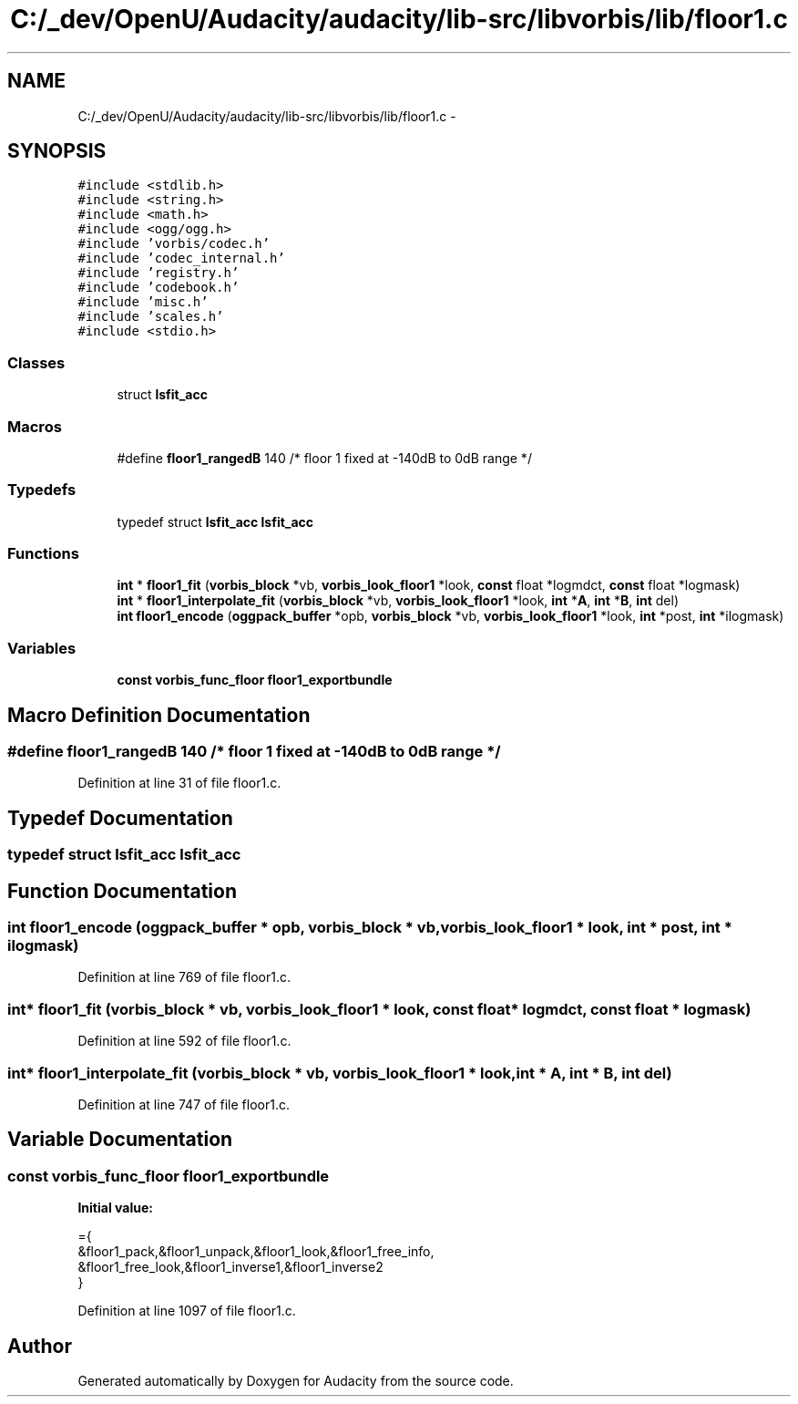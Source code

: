 .TH "C:/_dev/OpenU/Audacity/audacity/lib-src/libvorbis/lib/floor1.c" 3 "Thu Apr 28 2016" "Audacity" \" -*- nroff -*-
.ad l
.nh
.SH NAME
C:/_dev/OpenU/Audacity/audacity/lib-src/libvorbis/lib/floor1.c \- 
.SH SYNOPSIS
.br
.PP
\fC#include <stdlib\&.h>\fP
.br
\fC#include <string\&.h>\fP
.br
\fC#include <math\&.h>\fP
.br
\fC#include <ogg/ogg\&.h>\fP
.br
\fC#include 'vorbis/codec\&.h'\fP
.br
\fC#include 'codec_internal\&.h'\fP
.br
\fC#include 'registry\&.h'\fP
.br
\fC#include 'codebook\&.h'\fP
.br
\fC#include 'misc\&.h'\fP
.br
\fC#include 'scales\&.h'\fP
.br
\fC#include <stdio\&.h>\fP
.br

.SS "Classes"

.in +1c
.ti -1c
.RI "struct \fBlsfit_acc\fP"
.br
.in -1c
.SS "Macros"

.in +1c
.ti -1c
.RI "#define \fBfloor1_rangedB\fP   140 /* floor 1 fixed at \-140dB to 0dB range */"
.br
.in -1c
.SS "Typedefs"

.in +1c
.ti -1c
.RI "typedef struct \fBlsfit_acc\fP \fBlsfit_acc\fP"
.br
.in -1c
.SS "Functions"

.in +1c
.ti -1c
.RI "\fBint\fP * \fBfloor1_fit\fP (\fBvorbis_block\fP *vb, \fBvorbis_look_floor1\fP *look, \fBconst\fP float *logmdct, \fBconst\fP float *logmask)"
.br
.ti -1c
.RI "\fBint\fP * \fBfloor1_interpolate_fit\fP (\fBvorbis_block\fP *vb, \fBvorbis_look_floor1\fP *look, \fBint\fP *\fBA\fP, \fBint\fP *\fBB\fP, \fBint\fP del)"
.br
.ti -1c
.RI "\fBint\fP \fBfloor1_encode\fP (\fBoggpack_buffer\fP *opb, \fBvorbis_block\fP *vb, \fBvorbis_look_floor1\fP *look, \fBint\fP *post, \fBint\fP *ilogmask)"
.br
.in -1c
.SS "Variables"

.in +1c
.ti -1c
.RI "\fBconst\fP \fBvorbis_func_floor\fP \fBfloor1_exportbundle\fP"
.br
.in -1c
.SH "Macro Definition Documentation"
.PP 
.SS "#define floor1_rangedB   140 /* floor 1 fixed at \-140dB to 0dB range */"

.PP
Definition at line 31 of file floor1\&.c\&.
.SH "Typedef Documentation"
.PP 
.SS "typedef struct \fBlsfit_acc\fP  \fBlsfit_acc\fP"

.SH "Function Documentation"
.PP 
.SS "\fBint\fP floor1_encode (\fBoggpack_buffer\fP * opb, \fBvorbis_block\fP * vb, \fBvorbis_look_floor1\fP * look, \fBint\fP * post, \fBint\fP * ilogmask)"

.PP
Definition at line 769 of file floor1\&.c\&.
.SS "\fBint\fP* floor1_fit (\fBvorbis_block\fP * vb, \fBvorbis_look_floor1\fP * look, \fBconst\fP float * logmdct, \fBconst\fP float * logmask)"

.PP
Definition at line 592 of file floor1\&.c\&.
.SS "\fBint\fP* floor1_interpolate_fit (\fBvorbis_block\fP * vb, \fBvorbis_look_floor1\fP * look, \fBint\fP * A, \fBint\fP * B, \fBint\fP del)"

.PP
Definition at line 747 of file floor1\&.c\&.
.SH "Variable Documentation"
.PP 
.SS "\fBconst\fP \fBvorbis_func_floor\fP floor1_exportbundle"
\fBInitial value:\fP
.PP
.nf
={
  &floor1_pack,&floor1_unpack,&floor1_look,&floor1_free_info,
  &floor1_free_look,&floor1_inverse1,&floor1_inverse2
}
.fi
.PP
Definition at line 1097 of file floor1\&.c\&.
.SH "Author"
.PP 
Generated automatically by Doxygen for Audacity from the source code\&.
